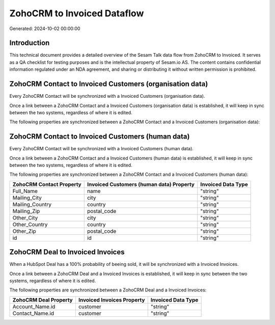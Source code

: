 ============================
ZohoCRM to Invoiced Dataflow
============================

Generated: 2024-10-02 00:00:00

Introduction
------------

This technical document provides a detailed overview of the Sesam Talk data flow from ZohoCRM to Invoiced. It serves as a QA checklist for testing purposes and is the intellectual property of Sesam.io AS. The content contains confidential information regulated under an NDA agreement, and sharing or distributing it without written permission is prohibited.

ZohoCRM Contact to Invoiced Customers (organisation data)
---------------------------------------------------------
Every ZohoCRM Contact will be synchronized with a Invoiced Customers (organisation data).

Once a link between a ZohoCRM Contact and a Invoiced Customers (organisation data) is established, it will keep in sync between the two systems, regardless of where it is edited.

The following properties are synchronized between a ZohoCRM Contact and a Invoiced Customers (organisation data):

.. list-table::
   :header-rows: 1

   * - ZohoCRM Contact Property
     - Invoiced Customers (organisation data) Property
     - Invoiced Data Type


ZohoCRM Contact to Invoiced Customers (human data)
--------------------------------------------------
Every ZohoCRM Contact will be synchronized with a Invoiced Customers (human data).

Once a link between a ZohoCRM Contact and a Invoiced Customers (human data) is established, it will keep in sync between the two systems, regardless of where it is edited.

The following properties are synchronized between a ZohoCRM Contact and a Invoiced Customers (human data):

.. list-table::
   :header-rows: 1

   * - ZohoCRM Contact Property
     - Invoiced Customers (human data) Property
     - Invoiced Data Type
   * - Full_Name
     - name
     - "string"
   * - Mailing_City
     - city
     - "string"
   * - Mailing_Country
     - country
     - "string"
   * - Mailing_Zip
     - postal_code
     - "string"
   * - Other_City
     - city
     - "string"
   * - Other_Country
     - country
     - "string"
   * - Other_Zip
     - postal_code
     - "string"
   * - id
     - id
     - "string"


ZohoCRM Deal to Invoiced Invoices
---------------------------------
When a HubSpot Deal has a 100% probability of beeing sold, it  will be synchronized with a Invoiced Invoices.

Once a link between a ZohoCRM Deal and a Invoiced Invoices is established, it will keep in sync between the two systems, regardless of where it is edited.

The following properties are synchronized between a ZohoCRM Deal and a Invoiced Invoices:

.. list-table::
   :header-rows: 1

   * - ZohoCRM Deal Property
     - Invoiced Invoices Property
     - Invoiced Data Type
   * - Account_Name.id
     - customer
     - "string"
   * - Contact_Name.id
     - customer
     - "string"

